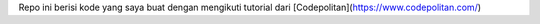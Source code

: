 Repo ini berisi kode yang saya buat dengan mengikuti tutorial dari [Codepolitan](https://www.codepolitan.com/)
